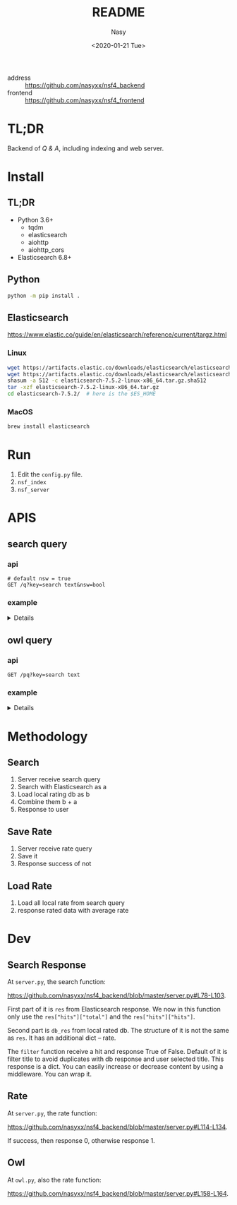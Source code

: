 #+options: ':nil *:t -:t ::t <:t H:3 \n:nil ^:{} arch:headline author:t
#+options: broken-links:mark c:nil creator:nil d:(not "LOGBOOK") date:t e:t
#+options: email:nil f:t inline:t num:nil p:nil pri:nil prop:nil stat:t tags:t
#+options: tasks:t tex:t timestamp:t title:t toc:t todo:t |:t
#+title: README
#+date: <2020-01-21 Tue>
#+author: Nasy
#+email: nasyxx@gmail.com
#+language: en
#+select_tags: export
#+exclude_tags: noexport
#+creator: Emacs 26.3 (Org mode fatal: No names found, cannot describe anything.)


- address :: https://github.com/nasyxx/nsf4_backend
- frontend :: https://github.com/nasyxx/nsf4_frontend

* TL;DR

Backend of /Q & A/, including indexing and web server.

* Install

** TL;DR

- Python 3.6+
    + tqdm
    + elasticsearch
    + aiohttp
    + aiohttp_cors
- Elasticsearch 6.8+

** Python

#+begin_src sh
  python -m pip install .
#+end_src

** Elasticsearch

https://www.elastic.co/guide/en/elasticsearch/reference/current/targz.html

*** Linux

#+begin_src sh
  wget https://artifacts.elastic.co/downloads/elasticsearch/elasticsearch-7.5.2-linux-x86_64.tar.gz
  wget https://artifacts.elastic.co/downloads/elasticsearch/elasticsearch-7.5.2-linux-x86_64.tar.gz.sha512
  shasum -a 512 -c elasticsearch-7.5.2-linux-x86_64.tar.gz.sha512
  tar -xzf elasticsearch-7.5.2-linux-x86_64.tar.gz
  cd elasticsearch-7.5.2/  # here is the $ES_HOME
#+end_src

*** MacOS

#+begin_src sh
  brew install elasticsearch
#+end_src

* Run

1. Edit the ~config.py~ file.
2. =nsf_index=
3. =nsf_server=

* APIS

** search query

*** api

#+begin_src restclient
  # default nsw = true
  GET /q?key=search text&nsw=bool
#+end_src

*** example

#+HTML: <details><summanry>Search query example</summary>

#+begin_src restclient :exports both
  GET http://localhost:8080/q?key=How can financial incentives be developed that bring new partnerships and creative approaches to reduce water quality impacts and improve treatment?&nsw=true
#+end_src

#+RESULTS:
#+BEGIN_SRC js
{
  "total": 352781,
  "results": [
    {
      "_index": "all",
      "_type": "doc",
      "_id": "8UyKK3ABvO_gzP0saIla",
      "_score": 86.24884,
      "_source": {
        "content": "\tHow can financial incentives be developed that bring new partnerships and creative approaches to reduce water quality impacts and improve treatment?",
        "title": "WQIntv10010 Nov 21 2019 Daryl Williams Tulalip Tribes",
        "path": "drive-download-20200127T161340Z-001/Case studies/Phase1_WaterQuality/Task 1 Info Needs Assessment/_Interviewees_temp_private/WQIntv10010 Nov 21 2019 Daryl Williams Tulalip Tribes.docx"
      }
    },
    {
      "_index": "all",
      "_type": "doc",
      "_id": "8EyKK3ABvO_gzP0saIlZ",
      "_score": 37.971733,
      "_source": {
        "content": "Financial incentives, new partnerships",
        "title": "WQIntv10010 Nov 21 2019 Daryl Williams Tulalip Tribes",
        "path": "drive-download-20200127T161340Z-001/Case studies/Phase1_WaterQuality/Task 1 Info Needs Assessment/_Interviewees_temp_private/WQIntv10010 Nov 21 2019 Daryl Williams Tulalip Tribes.docx"
      }
    },
    {
      "_index": "all",
      "_type": "doc",
      "_id": "HFKUK3ABvO_gzP0sMNkn",
      "_score": 25.308544,
      "_source": {
        "content": "Environmental policies have brought dramatic improvements in air and water quality during the past 25 years, but further expansion of command-and-control regulations is likely to have diminishing marginal returns. Corporations are taking new initiatives in managing their environmental impacts in ways that reduce their costs, increase their efficiency, lower their liabilities, and enhance their competitiveness while reducing pollution, conserving resources, and eliminating waste. In the future, significant gains in environmental quality are more likely to come from widespread adoption of pollution prevention practices than from more stringent regulation of end-of-pipe emissions. Bridging the gap between public policy and the trends in private-sector management will require fundamental changes in federal and state governments' approaches to regulation. New policies must use economic incentives to encourage clean manufacturing and the adoption of pollution prevention technologies and forge public-private partnerships for improving environmental quality. © 2000, Sage Publications. All rights reserved.",
        "title": "Corporate Environmental Management and Public Policy: Bridging the Gap",
        "path": "water_quality.csv"
      }
    },
    {
      "_index": "all",
      "_type": "doc",
      "_id": "6VGSK3ABvO_gzP0s1qpU",
      "_score": 25.24734,
      "_source": {
        "content": "New regionalism encompasses a diversity of approaches to address regional planning problems. Within Australia, the Great Barrier Reef Water Quality Protection Plan was developed to enhance water quality within the World Heritage-listed Great Barrier Reef, and the plan gave responsibility to regional, natural resource management bodies to undertake several actions. This paper evaluates these initiatives in the light of the emerging theory of new regionalism and highlights six main lessons: up-scaling of the catchment approach to a reef-wide approach is essential in order to improve water quality, but must be complemented by cross-regional collaboration; new governance and institutional arrangements and strengthened partnerships must be effectively integrated; culture and history are important in determining the most effective management approaches; pilot projects must move to comprehensive and strategic implementation; science is important but needs to incorporate other branches of knowledge; and economic incentives are important in encouraging the implementation of best practices, but delivery needs to be flexible. We conclude that the new regional approach is appropriate for addressing complex, multi-scale problems such as water quality, and has incorporated several key principles of new regionalism, but that the process must move quickly to a higher level of commitment and application. © 2010 The Authors. Journal compilation © 2010 Institute of Australian Geographers.",
        "title": "New regionalism and planning for water quality improvement in the great barrier reef, Australia",
        "path": "water_quality.csv"
      }
    },
    {
      "_index": "all",
      "_type": "doc",
      "_id": "bk6OK3ABvO_gzP0soRTj",
      "_score": 23.366388,
      "_source": {
        "content": "The traditional policy approaches to encourage conservation, including offering monetary incentives and direct regulation, may lead to unintended consequences which may undermine their effectiveness. In this paper we experimentally test the effectiveness of complementing financial nudging/incentives with nudging for empathy. Our framed experiment models a situation in which an upstream farmer influences the water quality downstream by choosing the level of conservation. Financial nudging is represented by a crop insurance subsidy conditional on conservation compliance (consistent with the 2014 Farm Bill policy). Empathy nudging is represented by a downstream water user sending a message to the upstream farmer encouraging the latter to \"walk-in-the-shoes\"/take the perspective of the former. We found that empathy nudging can counteract the elimination of financial incentives. However, it is less effective than financial nudging. Empathy nudging coupled with financial incentives has a synergic effect and conservation increased significantly compared to using one of the nudges alone. Furthermore, the combination of empathy and financial nudging was particularly effective in low (initial) conservation cases. We argue that policy makers and the public should encourage empathy conservation and that the environmental policy narrative should appeal to empathy and call for farmers to \"join the cause\" for conservation and environmental protection. © 2015 Elsevier B.V.",
        "title": "Walk in my shoes: Nudging for empathy conservation",
        "path": "water_quality.csv"
      }
    },
    {
      "_index": "all",
      "_type": "doc",
      "_id": "1FGSK3ABvO_gzP0s1Kgr",
      "_score": 22.682646,
      "_source": {
        "content": "Brad Marchant explains the importance of commitment, a clear marketing strategy, understanding of cultural differences, building networks and leaving a positive legacy in making international ventures and partnerships successful. BioteQ became successful as a Canadian exporter by adopting innovative approaches to new markets that has enabled us to bring our wastewater treatment technology to major mining operations around the world. Company's first foray outside of North America was into China, arguably one of the more challenging markets in the sector. Given the nature of the product and market, our focus has always been on targeting countries that have significant mining activities and, in particular, regions within those countries where there are strong environment regulations governing water quality and use. While the new business development process seems straightforward, there are inevitable challenges to overcome when entering any new international market.",
        "title": "How to build international partnerships in the resource industry",
        "path": "water_quality.csv"
      }
    },
    {
      "_index": "all",
      "_type": "doc",
      "_id": "8UqHK3ABvO_gzP0syVq8",
      "_score": 22.41341,
      "_source": {
        "content": "wide variety of sources, establishing creative partnerships, and ensuring ",
        "title": "Snohomish Basin Salmon Recovery Plan_2005",
        "path": "drive-download-20200127T161340Z-001/Case studies/Phase1_WaterQuality/Literature resources/Riparian Buffer Papers and Summary/KCRiparianBuffersPapers/Snohomish Basin Salmon Recovery Plan_2005.pdf"
      }
    },
    {
      "_index": "all",
      "_type": "doc",
      "_id": "olCRK3ABvO_gzP0sf38I",
      "_score": 22.137339,
      "_source": {
        "content": "US EPA announced a finalised policy on water quality trading for effluent saving. It was asserted that trading could increase the pace and success of cleaning up America's impaired inland waters. Market based approaches created economic incentives for innovation, emerging technology voluntary pollution reductions and greater efficiency in improving the quality of nation's water. It was stated that trading could save the public hundreds of millions of dollars by advancing more effective efficient partnerships to clean up and protect watersheds.",
        "title": "US looks to trading's flexibility for effluent savings",
        "path": "water_quality.csv"
      }
    },
    {
      "_index": "all",
      "_type": "doc",
      "_id": "50-QK3ABvO_gzP0sClqB",
      "_score": 22.101692,
      "_source": {
        "content": "Local governments are increasingly entering into partnerships with the private sector in the \"externalization\" of public service delivery. While the financial and non-financial interests of the partners involved may appear to be in opposition and potentially un-reconcilable, this is not always the case, especially where governance arrangements exist to align and balance the requirements of financial and non-financial performance. Such arrangements are analysed here with reference to Estonia's largest water company with mixed public-private ownership. It has a business-like management that facilitates a combination of good non-financial performance (quality and affordability) and considerable financial performance (profitability). © 2013 Springer Science+Business Media New York.",
        "title": "Governance and Performance of a Mixed Public-Private Enterprise: An Assessment of a Company in the Estonian Water Sector",
        "path": "water_quality.csv"
      }
    },
    {
      "_index": "all",
      "_type": "doc",
      "_id": "7VGSK3ABvO_gzP0sFgVd",
      "_score": 21.821068,
      "_source": {
        "content": "Fresh water is key to sustainable development. World Business Council for Sustainable Development members are addressing fresh water use \"within the corporate fenceline\". However, to address water issues \"outside the corporate fenceline\" will require creative new public-private partnerships. Government's role is to provide sound framework conditions that will encourage businesses to invest time, staff and resources to address vital fresh water issues. Industry is committed to best practice within its internal operations and is ready to enter into partnerships to address broader fresh water issues.",
        "title": "Industry and water security: Overarching conclusions",
        "path": "water_quality.csv"
      }
    },
    {
      "_index": "all",
      "_type": "doc",
      "_id": "8k-QK3ABvO_gzP0skr9k",
      "_score": 21.638826,
      "_source": {
        "content": "Mangos are usually attacked after harvest by several pathogens and several preharvest and postharvest treatments are applied to prolong the postharvest life of the fruit. However the limitations imposed on fungicide use at local and international markets and the demand for alternative postharvest disease management practices has resulted in the search for new approaches for disease control. As a result a new postharvest treatment Hot Water Brushing (HWB) that combines a 15 - 20 s combined hot water spray and fruit brushing was developed by Prusky and co-workers to reduce the incidence of postharvest pathogens and improve mango fruit keeping quality. This technology has enabled to reduce the concentrations of the applied fungicides and the inclusion of new fungicides with reduced toxicity and reduced residues with minimal consumer and environmental risks. However several countries are limiting even further the use of postharvest fungicides. To overcome these limitations new friendly compounds that control fungi infection have been developed. The mode of action of these new compounds is based on the capability to neutralize changes in pH induced by several postharvest pathogens. The new generation of compounds could reduce current fungicide residues and prevent consumer and environmental risks.",
        "title": "New approaches for the control of postharvest diseases of mango fruits",
        "path": "water_quality.csv"
      }
    },
    {
      "_index": "all",
      "_type": "doc",
      "_id": "a0-QK3ABvO_gzP0sTJN0",
      "_score": 21.526436,
      "_source": {
        "content": "Substantial efforts are being made by industry and government in Australia to reduce adverse impacts of pastoral operations on water quality draining to the Great Barrier Reef. A key target is to achieve rapid adoption of better management practices by landholders, but current theoretical frameworks provide limited guidance about priorities for improving adoption. In this study information from direct surveys with landholders in the two largest catchments draining into the Great Barrier Reef has been collected and analysed. Study outcomes have important implications for policy settings, because they confirm that substantial variations in adoption drivers exist across landholders, enterprises and practices. The results confirm that the three broad barriers to adoption of information gaps, financial incentives and risk perceptions are relevant. This implies that different policy mechanisms, including extension and incentive programs, remain important, although financial incentives were only identified as important to meet capital and transformational costs rather than recurrent costs. © 2015 Elsevier Ltd.",
        "title": "Factors affecting adoption of improved management practices in the pastoral industry in Great Barrier Reef catchments",
        "path": "water_quality.csv"
      }
    },
    {
      "_index": "all",
      "_type": "doc",
      "_id": "ElKTK3ABvO_gzP0s0IhC",
      "_score": 21.322996,
      "_source": {
        "content": "New crop production technologies developed in response to growing concern over environmental contamination from agriculture may be neither more profitable nor higher yielding than the systems they replace, but they often reduce environmental contamination or improve soil and water quality. Systems designed with environmental objectives cannot be evaluated fairly just by productivity, which is what often is done in economic studies of alternative systems. We review 58 recent studies comparing alternative crop production systems to identify the key criteria for system comparisons, the system characteristics important in designing the analysis, and the methods most suited for comparing alternative systems. The four key criteria we looked for in system comparisons are expected profit, stability of profits, expected environmental impacts, and stability of environmental impacts. Most economic studies of crop production focus exclusively on profitability., and incorporate neither environmental criteria nor the dynamic characteristics inherent in alternative systems. We identify promising new approaches that take account of specific environmental characteristics and attempt to balance the objectives of profitability and environmental risk management. Balanced environmental-economic analysis is most likely to be achieved by integrating biophysical simulation models with economic optimization methods to model the trade-offs among profitability, environmental impact, and system stability (both financial and environmental).",
        "title": "Economie methods for comparing alternative crop production systems: A review of the literature",
        "path": "water_quality.csv"
      }
    },
    {
      "_index": "all",
      "_type": "doc",
      "_id": "u0yKK3ABvO_gzP0scpI3",
      "_score": 21.222233,
      "_source": {
        "content": "\tExpand and revise legislative, legal, policy/ programs, and financial incentives that limit effective, equitable, and economical long term strategies and solutions to water quality.",
        "title": "WQintv000002  Oct 9 2019 Joan Lee KC SHARE",
        "path": "drive-download-20200127T161340Z-001/Case studies/Phase1_WaterQuality/Task 1 Info Needs Assessment/WQ Interviewee Folders/WQintv000002  Oct 9 2019 Joan Lee KC SHARE.docx"
      }
    },
    {
      "_index": "all",
      "_type": "doc",
      "_id": "dE-PK3ABvO_gzP0s80Vf",
      "_score": 21.149582,
      "_source": {
        "content": "A variety of pressures are driving operators to develop and apply new technologies to achieve compliance through the source reduction or minimization efforts. These drivers include increased concern over air and water quality, government mandates regulating emissions, escalating treatment costs, and increased risk of liability. Since waste formation is often associated with process efficiency, most steps taken to reduce waste improve plant economics by improving process efficiency. And, time and effort devoted to pollution prevention has a positive financial impact on environmental process and business objectives.",
        "title": "Minimize process waste during plant design",
        "path": "water_quality.csv"
      }
    },
    {
      "_index": "all",
      "_type": "doc",
      "_id": "SUiFK3ABvO_gzP0st48o",
      "_score": 21.12881,
      "_source": {
        "content": "\t4.3.1 Financial Incentives",
        "title": "Quinn 2018 Riparian Ecosystems, Volume 2",
        "path": "drive-download-20200127T161340Z-001/Case studies/Phase1_WaterQuality/Literature resources/Riparian Buffer Papers and Summary/KCRiparianBuffersPapers/Quinn 2018 Riparian Ecosystems, Volume 2.pdf"
      }
    },
    {
      "_index": "all",
      "_type": "doc",
      "_id": "IVGSK3ABvO_gzP0sDwA9",
      "_score": 21.085875,
      "_source": {
        "content": "This paper examines the impact of financial development on environmental degradation in China using the city level data over the period 2007–2014. To achieve this task, the Seemingly Unrelated Regression (SUR) model is used. The empirical results show that financial development is helpful to improve the water quality but leads to more SO2 emissions in China. In particular, the financial development of China's big cities increases the burden on both air and water quality. Compared with other regions, financial development is influential in improving the environment in developed regions, namely the eastern coast of China. Together with financial development, the impacts of regulations such as “Beijing Olympic Air Control” and “Green Credit Guidelines” have significantly improved the quality of the environment. Moreover, the findings reveal that cities with higher provincial financial sector output have lower SO2 emissions and waste water discharge. © 2018 Elsevier Ltd",
        "title": "Is financial development in China green? Evidence from city level data",
        "path": "water_quality.csv"
      }
    },
    {
      "_index": "all",
      "_type": "doc",
      "_id": "0kyJK3ABvO_gzP0s6EX8",
      "_score": 21.055393,
      "_source": {
        "content": " Financial Incentives 1940 ",
        "title": "WDFW Vol 2 (2018)",
        "path": "drive-download-20200127T161340Z-001/Case studies/Phase1_WaterQuality/Literature resources/Riparian Buffer Papers and Summary/KCRiparianBuffersPapers/WDFW Vol 2 (2018).pdf"
      }
    },
    {
      "_index": "all",
      "_type": "doc",
      "_id": "F0iFK3ABvO_gzP0srYYq",
      "_score": 21.003849,
      "_source": {
        "content": " Financial Incentives 1940 ",
        "title": "Quinn 2018 Riparian Ecosystems, Volume 2",
        "path": "drive-download-20200127T161340Z-001/Case studies/Phase1_WaterQuality/Literature resources/Riparian Buffer Papers and Summary/KCRiparianBuffersPapers/Quinn 2018 Riparian Ecosystems, Volume 2.pdf"
      }
    },
    {
      "_index": "all",
      "_type": "doc",
      "_id": "D0yJK3ABvO_gzP0s8k9B",
      "_score": 21.003849,
      "_source": {
        "content": "\t4.3.1 Financial Incentives",
        "title": "WDFW Vol 2 (2018)",
        "path": "drive-download-20200127T161340Z-001/Case studies/Phase1_WaterQuality/Literature resources/Riparian Buffer Papers and Summary/KCRiparianBuffersPapers/WDFW Vol 2 (2018).pdf"
      }
    },
    {
      "_index": "all",
      "_type": "doc",
      "_id": "RE-QK3ABvO_gzP0sCFnC",
      "_score": 20.9341,
      "_source": {
        "content": "The concerns on increasing awareness for systems development to improve water quality of effluents from wastewater treatment and industrial facilities have provided incentives to develop new technologies and improve performance of current technologies. In this paper, the patents on achievements of industrial wastewater treatment by wet oxidation (WO) and catalytic wet oxidation (CWO) processes during the period from 1993 to 2012 were reviewed. An assessment of the current and future outlook for development of CWO process, catalyst that can be used for wastewater treatment applications is presented. © 2013 Bentham Science Publishers.",
        "title": "A review: Wet oxidation and catalytic wet oxidation of industrial wastewater",
        "path": "water_quality.csv"
      }
    },
    {
      "_index": "all",
      "_type": "doc",
      "_id": "ZkyKK3ABvO_gzP0sDWgL",
      "_score": 20.833958,
      "_source": {
        "content": "are offered financial incentives.",
        "title": "Wenger and Fowler 2000 Protecting stream and river cooridors",
        "path": "drive-download-20200127T161340Z-001/Case studies/Phase1_WaterQuality/Literature resources/Riparian Buffer Papers and Summary/KCRiparianBuffersPapers/Wenger and Fowler 2000 Protecting stream and river cooridors.pdf"
      }
    },
    {
      "_index": "all",
      "_type": "doc",
      "_id": "SlCRK3ABvO_gzP0sEB9c",
      "_score": 20.829464,
      "_source": {
        "content": "Voluntary approaches have traditionally been used to address environmental externalities emanating from agricultural production in the United States. However, voluntary approaches have largely failed to improve water quality in impaired waters. This paper assesses how to increase the efficiency of voluntary conservation in the context of the Chesapeake Bay. Field-level data representative of cropland in the bay watershed are analyzed using a programming model to quantify the gains of targeting technology- based incentives and of performance-based incentives. Performance-based approaches were the most efficient. The efficiency of technology-based approaches was improved by targeting cropland with features indicative of low marginal abatement costs. © 2016 by the Board of Regents of the University of Wisconsin System.",
        "title": "Improving the efficiency of voluntary water quality conservation programs",
        "path": "water_quality.csv"
      }
    },
    {
      "_index": "all",
      "_type": "doc",
      "_id": "6EyKK3ABvO_gzP0saIlT",
      "_score": 20.772104,
      "_source": {
        "content": "\tWhat treatment methods and management practices, new approaches and technologies reduce contaminant loads in rivers and wastewater?",
        "title": "WQIntv10010 Nov 21 2019 Daryl Williams Tulalip Tribes",
        "path": "drive-download-20200127T161340Z-001/Case studies/Phase1_WaterQuality/Task 1 Info Needs Assessment/_Interviewees_temp_private/WQIntv10010 Nov 21 2019 Daryl Williams Tulalip Tribes.docx"
      }
    },
    {
      "_index": "all",
      "_type": "doc",
      "_id": "5VKTK3ABvO_gzP0sYCJE",
      "_score": 20.761478,
      "_source": {
        "content": "This paper shows how combining phosphate and chelant treatment for zeolite-softened boiler water will reduce sludge and minimize corrosion. The discussion covers the following topics: feedwater quality; traditional approaches; a new approach (using both chelants and phosphates); and an example.",
        "title": "CHELANT/PHOSPHATE TREATMENT FOR BOILER WATER.",
        "path": "water_quality.csv"
      }
    },
    {
      "_index": "all",
      "_type": "doc",
      "_id": "XlCRK3ABvO_gzP0sn51i",
      "_score": 20.554407,
      "_source": {
        "content": "The article summarises the main points of the latest legislation governing the treatment and disposal of waste water (Legislative decree 152/99, integrated with 258/2000 and published in a supplement to the Gazzetta Ufficiale no. 246 of 20/10/2000). The main objectives of the laws are to reduce pollution and promote the reclamation of polluted bodies of water, improve and protect the state of water. The article discusses the ways in which these objectives can be achieved, new approaches to the problem of protecting water quality and the regulations governing the treatment and disposal of waste water.",
        "title": "What to do about waste water? [Acque reflue, costa fare?]",
        "path": "water_quality.csv"
      }
    },
    {
      "_index": "all",
      "_type": "doc",
      "_id": "QU6OK3ABvO_gzP0szz0k",
      "_score": 20.42205,
      "_source": {
        "content": "Nutrient surpluses, inefficiencies in nutrient use, and inevitable leakage of nutrients from grazed animal production systems are putting growing pressure on Australian inland and coastal water resources. While there are some examples of regulatory policy approaches in Australia which aim to reduce nutrient emissions and improve water quality around important and impaired coastal and inland waters, most policy options involve voluntary schemes, often including financial incentives to both industry organisations and farmers to offset the costs of implementing improved management practices. In contrast, much stronger land management regulations have been implemented in the European Union, USA, and to a lesser extent New Zealand. In the near future, greater societal expectations for water quality, stricter standards from international markets, and increasing costs for purchased nutrients will mean that improving nutrient-use efficiency and reducing nutrient losses will be a necessary part of Australia livestock production systems. This is likely to require somewhat varied and difficult choices to better balance production and environmental goals. Policy responses may include voluntary adoption of appropriate nutrient management practices, caps on nutrient inputs, mandatory nutrient surplus targets, limits to stock numbers per hectare, and re-positioning of higher input farms to more resilient parts of the national landscape. Alternatively, society may have to accept that there are unavoidable trade-offs between water quality standards and livestock productivity, with increasing treatment of polluted water at the community's expense. Journal compilation © CSIRO 2012.",
        "title": "Nutrient surpluses in Australian grazing systems: Management practices, policy approaches, and difficult choices to improve water quality",
        "path": "water_quality.csv"
      }
    },
    {
      "_index": "all",
      "_type": "doc",
      "_id": "K0qHK3ABvO_gzP0ssEGt",
      "_score": 20.355047,
      "_source": {
        "content": "4. Advertise financial resources, incentives, and grant opportunities ",
        "title": "Snohomish Basin Salmon Recovery Plan_2005",
        "path": "drive-download-20200127T161340Z-001/Case studies/Phase1_WaterQuality/Literature resources/Riparian Buffer Papers and Summary/KCRiparianBuffersPapers/Snohomish Basin Salmon Recovery Plan_2005.pdf"
      }
    },
    {
      "_index": "all",
      "_type": "doc",
      "_id": "8U-PK3ABvO_gzP0sziKa",
      "_score": 20.25697,
      "_source": {
        "content": "Challenge: Government and private-sector interests continue to seek new, more sustainable and cost-efficient solutions to water quality and water management. Solution: Communities everywhere are looking to sustainable engineering innovations-such as using natural systems, biofilm strips and other creative \"landscape-as-infrastructure\" approaches. Conclusion: Use of these approaches preserves natural habitats, saves money, reduces infrastructure maintenance needs, and ultimately creates long-term sustainability for our water systems.",
        "title": "Integrated land planning: A welcome alternative",
        "path": "water_quality.csv"
      }
    },
    {
      "_index": "all",
      "_type": "doc",
      "_id": "qkqHK3ABvO_gzP0ssUEh",
      "_score": 20.232552,
      "_source": {
        "content": "6.  Provide financial incentives and technical assistance for ecologically ",
        "title": "Snohomish Basin Salmon Recovery Plan_2005",
        "path": "drive-download-20200127T161340Z-001/Case studies/Phase1_WaterQuality/Literature resources/Riparian Buffer Papers and Summary/KCRiparianBuffersPapers/Snohomish Basin Salmon Recovery Plan_2005.pdf"
      }
    },
    {
      "_index": "all",
      "_type": "doc",
      "_id": "KlGSK3ABvO_gzP0s3rEA",
      "_score": 20.22495,
      "_source": {
        "content": "In a time when clean water and healthy soil is as important as ever, conservation buffer technologies represent new approaches that deserve wider application. Conservation buffers are living filters, credited with increasing the effectiveness and lowering the cost of programs to protect soil and water quality. Although still under used by landowners, conservation buffers are important components of U.S. Department of Agriculture (USDA) conservation assistance programs that offer landowners attractive financial incentives to adopt the practices. To promote the merits of buffers and enhance their adoption, maybe it's time we looked at what we know about buffers; discuss where more research is needed; and translate how buffer research can be more effective in establishing agricultural policies and conservation plans.",
        "title": "Improving water and soil quality with conservation buffers",
        "path": "water_quality.csv"
      }
    },
    {
      "_index": "all",
      "_type": "doc",
      "_id": "PFCRK3ABvO_gzP0sQ0mk",
      "_score": 20.22295,
      "_source": {
        "content": "Despite being a humid water-rich State, North Carolina does have water use problems and conservation steps are being taken. Conservation measures can: 1) reduce treatment and construction costs; 2) reduce energy costs; 3) extend the use of high quality water sources; 4) extend the life of existing facilities; 5) reduce environmental impacts; and 6) improve on-site facility performance with decreased flows. -from Selected Water Resources Abstracts",
        "title": "Water conservation needs and approaches in humid areas ( North Carolina).",
        "path": "water_quality.csv"
      }
    },
    {
      "_index": "all",
      "_type": "doc",
      "_id": "_VGSK3ABvO_gzP0sQyu4",
      "_score": 20.172396,
      "_source": {
        "content": "Farmers are getting financial rewards for implementing conservation measures on their farms. Industrial wastewater treatment plants are buying credits generated from these measures to meet their NPDES permit regulatory requirements. This is referred to as water quality trading. The treatment plants find it less expensive to pay agricultural producers to implement conservation practices than to upgrade or install new technologies at their plants, the producers get rewarded for their efforts, and the environment benefits in multiple ways including water quality, wildlife habitat, and carbon sequestration. This paper reviews the approaches to water quality trading, its current status of implementation around the nation, and different tools, including the Nitrogen Trading Tool (NTT) being developed by the USDA/NRCS in cooperation with USDA-ARS Soil Plant Nutrient Research Unit to facilitate this process.",
        "title": "Nutrient credit trading--a market-based approach for improving water quality",
        "path": "water_quality.csv"
      }
    },
    {
      "_index": "all",
      "_type": "doc",
      "_id": "7lCRK3ABvO_gzP0sbm_c",
      "_score": 20.046337,
      "_source": {
        "content": "Current Canadian policy approaches to agricultural water quality encourage the adoption of best management practices through voluntary, incentive-based measures. Despite these measures, concerns about agricultural impacts on water quality persist. Performance-based policy approaches with incentives that are tied to defined outcomes, and not to particular practices, may have an important role in managing water quality. Five performance-based approaches to address water quality in agricultural landscapes were identified: water quality trading/permitting, differentiated payments for ecosystem services, reverse auctions; emissions charges, and cross-compliance (a hybrid measure). The purpose of this paper is to critically assess the institutional and socio-cultural context that facilitated existing performance-based policy instrument adoption. Through this analysis, three key contextual factors were identified as enablers of performance based approaches: (1) social context, (2) institutional capacity and (3) standardized, consistent and robust estimation methodologies. A framework was developed to classify performance based programs and approaches. The application of the findings from this research and the classification framework provide an organized approach to assess the feasibility of implementing performance-based approaches for agri-environmental water quality policy. © 2014 Canadian Water Resources Association.",
        "title": "Context and capacity: The potential for performance-based agricultural water quality policy",
        "path": "water_quality.csv"
      }
    },
    {
      "_index": "all",
      "_type": "doc",
      "_id": "IUaDK3ABvO_gzP0sZHmo",
      "_score": 20.024124,
      "_source": {
        "content": "adjacent to agricultural fields since 1987, and financial incentives",
        "title": "Bourgeois et al (2016)",
        "path": "drive-download-20200127T161340Z-001/Case studies/Phase1_WaterQuality/Literature resources/Riparian Buffer Papers and Summary/KCRiparianBuffersPapers/Bourgeois et al (2016).pdf"
      }
    },
    {
      "_index": "all",
      "_type": "doc",
      "_id": "K0-QK3ABvO_gzP0sjLtP",
      "_score": 19.987808,
      "_source": {
        "content": "This is a review of Great Lakes coastal wetland protection measures for both the United States and Canada, including regulatory mechanisms, tax incentives, securement stewardship initiatives and special programs/ partnerships. International, federal, provincial, state, and local government and nongovernment programs are reviewed with commentary on effectiveness of such programs. Programs vary in scope and comprehensiveness at all levels. Major recent initiatives focus on water quality improvement from federal/state government and waterfowl habitat restoration from government/nongovernment partnerships.",
        "title": "Strategies for the stewardship and conservation of Great Lakes coastal wetlands",
        "path": "water_quality.csv"
      }
    },
    {
      "_index": "all",
      "_type": "doc",
      "_id": "KU2NK3ABvO_gzP0smbls",
      "_score": 19.942854,
      "_source": {
        "content": "The NSF C-Accel Pilot intends to support fundamental research while encouraging rapid advances through partnerships that include, or will include, multiple stakeholders (e.g., industry, academic, not-for-profits, government entities, and others). The NSF C-Accel Pilot will bring teams together in a cohort that are all focused on a common research goal of national importance but which may be pursuing many different approaches. ",
        "title": "NSF Convergence Accelerator letter 2019-03-15(1)",
        "path": "drive-download-20200127T161340Z-001/Nsf/Nsf Guidance/NSF Convergence Accelerator letter 2019-03-15(1).docx"
      }
    },
    {
      "_index": "all",
      "_type": "doc",
      "_id": "bE2NK3ABvO_gzP0sm7oG",
      "_score": 19.893808,
      "_source": {
        "content": "The NSF C-Accel Pilot intends to support fundamental research while encouraging rapid advances through partnerships that include, or will include, multiple stakeholders (e.g., industry, academic, not-for-profits, government entities, and others). The NSF C-Accel Pilot will bring teams together in a cohort that are all focused on a common research goal of national importance but which may be pursuing many different approaches. ",
        "title": "NSF Convergence Accelerator letter 2019-03-15",
        "path": "drive-download-20200127T161340Z-001/Nsf/Nsf Guidance/NSF Convergence Accelerator letter 2019-03-15.docx"
      }
    },
    {
      "_index": "all",
      "_type": "doc",
      "_id": "KU-QK3ABvO_gzP0saJ_R",
      "_score": 19.807312,
      "_source": {
        "content": "Water catchment areas have been corrupted by pollutants from agriculture such as nitrates or pesticides. In order to improve water catchments quality, it is necessary to work up on the scale of the whole water catchment area. In order to reduce or eliminate these substances discharges in ground water, agricultural practices have to be modifed. The French Rural Development Programme (FRDP) set up quite complete series of measures intended for rural development actors. For example, financiai support can be assigned to farmers who are interested in changing their professional practices by taking into account water catchment quality. These financial supports can take two forms: - financial assistance to introduce new agricultural practices based on Local Agri-Environment Measures (LAEM); - payments to buy new equipments within the framework of the Vegetation Plan for Environment (VPE).",
        "title": "Direct financial support to farmers in order to restore water quality [Des aides directes aux agriculteurs pour restaurer la qualité de l'eau]",
        "path": "water_quality.csv"
      }
    },
    {
      "_index": "all",
      "_type": "doc",
      "_id": "K0yKK3ABvO_gzP0sAF2s",
      "_score": 19.769777,
      "_source": {
        "content": "buffers are desirable including financial incentives to plant in conservation, aesthetics, or ",
        "title": "Maria-2013_Masters_agBufferWidths_beneficialINSECTSs",
        "path": "drive-download-20200127T161340Z-001/Case studies/Phase1_WaterQuality/Literature resources/Riparian Buffer Papers and Summary/KCRiparianBuffersPapers/Maria-2013_Masters_agBufferWidths_beneficialINSECTSs.pdf"
      }
    },
    {
      "_index": "all",
      "_type": "doc",
      "_id": "i1CRK3ABvO_gzP0sT1Mb",
      "_score": 19.762173,
      "_source": {
        "content": "Waternet (formerly Amsterdam Water Supply) has been seeking a sustainable scenario for producing drinking water and offering services that fulfill the requirements of clients and regulations, and, at the same time, maintains a sound environmental performance while keeping costs as low as possible. Presently, the company is in the process of evaluating alternatives for the treatment of water that cause the least financial and environmental impacts. The quantification of these impacts, for the current conditions, was carried out in earlier investigations. However, until now, the water quality aspect was not yet considered. In order to include this water quality aspect into the financial and environmental assessment, a quality function was constructed created by comparing water quality parameter values for a current and an alternative treatment process. Four qualifications were assigned to the sum of these scores: \"Worse\", \"Same\", \"Better\" and \"Much better\". The qualifications allowed the comparison of the water quality and the financial and environmental impacts of the selected alternatives using a graphical representation of them. The method was applied focusing on the environmental and financial assessment of six alternative processes for the Loenderveen-Weesperkarspel treatment line, and including the quality aspect, as a third parameter for comparison. © 2006 Elsevier Ltd. All rights reserved.",
        "title": "Environmental, financial and quality assessment of drinking water processes at Waternet",
        "path": "water_quality.csv"
      }
    },
    {
      "_index": "all",
      "_type": "doc",
      "_id": "nFCRK3ABvO_gzP0sq6g7",
      "_score": 19.687756,
      "_source": {
        "content": "The technical trends and challenges faced by the water and wastewater treatment and distribution sector in Czech Republic and the role of Public Private Partnerships (PPP) to help the country comply with EU directives are discussed. More than 90% of the Czech population is connected to the public drinking water network, from which the quality of drinking water is controlled and monitored daily by water distribution companies. The strategy of Czech water distribution companies is the protection of natural water resources to preserve high water quality for future generations. The application of new EU regulations, requiring new quality parameters to be monitored and limited, affect the drinking water quality. Several drinking water plants have been upgraded with new, conventional technologies and operational approaches to cope with these new regulations. PPC in Central Europe presents numerous advantages to municipalities, customers and employees, and can benefit all stakeholders.",
        "title": "PPPs help Czech Republic comply with EU directives",
        "path": "water_quality.csv"
      }
    },
    {
      "_index": "all",
      "_type": "doc",
      "_id": "D0yKK3ABvO_gzP0sDGgC",
      "_score": 19.567753,
      "_source": {
        "content": "tional information on BMPs and financial incentives for their use is avail-",
        "title": "Wenger and Fowler 2000 Protecting stream and river cooridors",
        "path": "drive-download-20200127T161340Z-001/Case studies/Phase1_WaterQuality/Literature resources/Riparian Buffer Papers and Summary/KCRiparianBuffersPapers/Wenger and Fowler 2000 Protecting stream and river cooridors.pdf"
      }
    },
    {
      "_index": "all",
      "_type": "doc",
      "_id": "olGSK3ABvO_gzP0sEQFQ",
      "_score": 19.50995,
      "_source": {
        "content": "Water footprints have been proposed as being suitable indicators for quantifying the impacts of goods and services on freshwater scarcity and quality. We have assessed two different approaches to determine the water footprint of apples. These approaches are the consumptive approach of the Water Footprint Network (WFN), and the hydrological approach that has recently been published for kiwifruit from New Zealand. Using the hydrological approach, which we consider rational, we find that the water footprint of export apple production from the orchard phase in New Zealand is slightly negative, at-3.3 L/kg, although it can be considered essentially zero. That is, as much water is returned to the blue water resource (B) under the orchards by winter rains, as is withdrawn for irrigation in summer. We conclude therefore that export apple production in New Zealand is sustainable in terms of water quantity. Nonetheless, there is burgeoning pressure on our water resources, and apple growers, along with all others, must be encouraged to reduce further their usage of, and impacts on our water resources. To assist apple growers, we have developed a water-footprint decision support tool to enable eco-verification of apple production and measures of continuous improvement.",
        "title": "Minimising the water footprint of fruit for multiple benefits",
        "path": "water_quality.csv"
      }
    },
    {
      "_index": "all",
      "_type": "doc",
      "_id": "j0aDK3ABvO_gzP0sF0IO",
      "_score": 19.472847,
      "_source": {
        "content": "(WHIP) is a United States Department of Agriculture program that provides financial incentives to",
        "title": "Polyakov_et_al_2005",
        "path": "drive-download-20200127T161340Z-001/Case studies/Phase1_WaterQuality/Literature resources/Riparian Buffer Papers and Summary/KCRiparianBuffersPapers/Polyakov_et_al_2005.pdf"
      }
    },
    {
      "_index": "all",
      "_type": "doc",
      "_id": "S0-QK3ABvO_gzP0sIG0V",
      "_score": 19.423344,
      "_source": {
        "content": "In 2010, a Total Maximum Daily Load (TMDL) was established for the Chesapeake Bay, defining the limits on emissions of nitrogen, phosphorus, and sediment necessary to reverse declines in the Bay’s quality and associated biological resources. Agriculture is the largest single source of nutrients and sediment in the watershed. We use data on crop and animal agriculture in the watershed to assess the relative effectiveness of alternative policy approaches for achieving the nutrient and sediment reduction goals of the TMDL, ranging from voluntary financial incentives to regulations. The cost of achieving water quality goals depends heavily on which policy choices are selected and how they are implemented. We found that policies that provide incentives for water quality improvements are the most efficient, assuming necessary information on pollutant delivery is available for each field. Policies that directly encourage adoption of management systems that protect water quality (referred to as design-based) are the most practical, given the limited information that is generally available to farmers and resource agencies. Information on field characteristics can be used to target design-based policies to improve efficiency. © 2016 by Nova Science Publishers, Inc.",
        "title": "An economic assessment of policy options to reduce agricultural pollutants in the chesapeake bay",
        "path": "water_quality.csv"
      }
    },
    {
      "_index": "all",
      "_type": "doc",
      "_id": "zkV_K3ABvO_gzP0sEB4E",
      "_score": 19.364994,
      "_source": {
        "content": "• Create incentives for people to live in urban areas (e.g., creative developments, clustered subdivisions, high-density developments) to conserve lands as populations grow. ",
        "title": "WORKING LANDS AND CONSERVATION COMMUNITY MEETING_Chehalis_2Nov2018",
        "path": "docs/WORKING LANDS AND CONSERVATION COMMUNITY MEETING_Chehalis_2Nov2018.txt"
      }
    },
    {
      "_index": "all",
      "_type": "doc",
      "_id": "yFGSK3ABvO_gzP0sn3oc",
      "_score": 19.362587,
      "_source": {
        "content": "While the utilities in the Dallas-Fort Worth area are proud of improvements they have helped bring about in the environment, there is work still ahead to meet the unique challenges they face. New water quality standards are changing the way wastewater treatment is done, and the economic cost has been high. New requirements, such as nitrification and detailed monitoring at the discharge point, will improve water quality, but whether or not these benefits are proportionate to the cost should be evaluated. In the days ahead, utilities must rise to the challenge of solving nonpoint pollution problems and other concerns associated with growth and urbinization of the area to maintain and improve water quality.",
        "title": "Water pollution control in Dallas-Fort Worth",
        "path": "water_quality.csv"
      }
    },
    {
      "_index": "all",
      "_type": "doc",
      "_id": "31GTK3ABvO_gzP0sPP8C",
      "_score": 19.335835,
      "_source": {
        "content": "Concern for a healthy drinking water derived from the basic human needs , because it is required under the international convention to ensure clean safe water for all at all levels. Therefore, municipalities and local communities are already submitting their proposals for decades to obtain financial resources for co-financing wastewater treatment plants. Since this kind of tenders are no longer available, and the majority of rural areas (in Slovenia 60%) still does not have regulated sewerage, other approaches, that allow reducing the concentrations of pollutants in the water, which are harmful for our health, are becoming more and more important. In this paper we presented the possibility of using natural wastewater treatment systems, which in the comparative method pilot test work reliably and are ready to be quickly, without major investment used in practice. We analyzed Gajevsko Lake as an example of highly contaminated water accumulation. In a cross-border project Slovenia-Croatia we developed approaches to reduce pollutants in water and this has an important influence on the quality of the soil and human health.",
        "title": "Natural cleaning systems as inovation approaches for clean water (in the case of cross-border region between mura and drava-gajsevsko lake) [Naravni Ôistilni Sistemi Kot Inovavitni Pristopi Za Ôiôenje Vode Na Primeru Ôezmejnega Obmocja Med Muro In Dravo-Gajsevsko Jezero]",
        "path": "water_quality.csv"
      }
    },
    {
      "_index": "all",
      "_type": "doc",
      "_id": "fFGSK3ABvO_gzP0sHQxv",
      "_score": 19.320639,
      "_source": {
        "content": "One of the major issues in Kuantan, Pahang, Malaysia is the water quality of Galing River which is flowing through the area. Currently, overall water quality of the river is very poor, i.e., Class IV (based on the Malaysian water quality standards), mainly due to wastewater discharged from residential area and industries without being properly treated. Due to severe pollution, aquatic ecosystem has not been properly developed. Thus, it is being considered to construct a new wastewater treatment plant (WWTP) to prevent discharge of pollutants and to improve the river water quality. Therefore, this study was conducted to identify the pollution sources along the river and assess their impacts on the water quality. In addition, a numerical model was formulated with the Environmental Fluid Dynamic Code (EFDC) to find a best plan to improve the water quality. Through the model simulation, it was found that wastewater from all the U-drains and culverts along the river should be collected by sewer, transported to a WWTP for treatment, and then pumped to the upstream of the river for discharge. It was also found that if the WWTP would reduce pollution load by 80%, the current water quality of the river would improve by 80% to achieve Class II. © 2017 Elsevier B.V.",
        "title": "Modeling approach to evaluation of environmental impacts on river water quality: A case study with Galing River, Kuantan, Pahang, Malaysia",
        "path": "water_quality.csv"
      }
    },
    {
      "_index": "all",
      "_type": "doc",
      "_id": "8UyJK3ABvO_gzP0s6UUW",
      "_score": 19.298855,
      "_source": {
        "content": "Agricultural property owners can take advantage of a host of financial incentives described below 1963 ",
        "title": "WDFW Vol 2 (2018)",
        "path": "drive-download-20200127T161340Z-001/Case studies/Phase1_WaterQuality/Literature resources/Riparian Buffer Papers and Summary/KCRiparianBuffersPapers/WDFW Vol 2 (2018).pdf"
      }
    },
    {
      "_index": "all",
      "_type": "doc",
      "_id": "2FGSK3ABvO_gzP0s-cbg",
      "_score": 19.232843,
      "_source": {
        "content": "In this article, the author talk about the impacts of the Agricultural non-point pollution on water quality and health, and outline the economic characteristics of Ave instruments that can be used to reduce agricultural nonpoint source pollution (economic incentives, standards, education, liability, and research) and discusses empirical research related to the use of these instruments. © 2010 IEEE.",
        "title": "Agri-environmetal instruments for nonpoint pollution: Theory and practice",
        "path": "water_quality.csv"
      }
    },
    {
      "_index": "all",
      "_type": "doc",
      "_id": "LVOUK3ABvO_gzP0sjC_b",
      "_score": 19.143713,
      "_source": {
        "content": "Nutrients are fast becoming an issue of major importance to the pulp and paper industry. Many waters of the US have been placed on state 303(d) lists of impaired waters for impacts related to eutrophication and for violation of narrative criteria. The upcoming adoption of numerical nutrient criteria will lead to additional listings of nutrient-impaired waters. These 303(d) listed waters will in turn require TMDLs that will stipulate load reductions to bring waters into compliance with the new criteria and allocate nutrient loads between point and nonpoint sources. This workshop will consist of the following sessions: Regulatory Assessment and Update Criteria - EPA recommendations and state efforts TMDLs - New rules and implications Nutrient Cycling Basics Nitrogen & Phosphorus - algal uptake/recycling, sources, sediment regeneration Receiving Water Quality Modeling Fundamentals - What are they, how developed/applied and why use them? TMDL Modeling Approaches - tools, case examples (rivers and estuaries) What Industry Environmental Managers Need to Know Nutrients in Pulp Mills Sources Controls Treatment Options This workshop is designed for industry environmental managers. It will provide a technical overview of regulatory issues related to nutrients, water quality assessment and analysis (including nutrient modeling) in receiving waters that form the basis of 303(d) listing and TMDLs, and control and treatment options available at the mill level.",
        "title": "Nutrients and the pulp and paper industry: Issues, analysis, treatment (sponsored by the water quality committee of the environmental division)",
        "path": "water_quality.csv"
      }
    },
    {
      "_index": "all",
      "_type": "doc",
      "_id": "NkiFK3ABvO_gzP0srYZH",
      "_score": 19.131721,
      "_source": {
        "content": "Agricultural property owners can take advantage of a host of financial incentives described below 1963 ",
        "title": "Quinn 2018 Riparian Ecosystems, Volume 2",
        "path": "drive-download-20200127T161340Z-001/Case studies/Phase1_WaterQuality/Literature resources/Riparian Buffer Papers and Summary/KCRiparianBuffersPapers/Quinn 2018 Riparian Ecosystems, Volume 2.pdf"
      }
    },
    {
      "_index": "all",
      "_type": "doc",
      "_id": "Dk6PK3ABvO_gzP0sDXLm",
      "_score": 19.013298,
      "_source": {
        "content": "This article uses the Central Coast region of California as a case study to examine the challenges of protecting coastal ecosystems near areas of intensive agricultural production. Coastal water quality and biodiversity are greatly impacted by regional land use. Agricultural land use can have significant impacts on water quality through erosion and the runoff of agricultural chemicals. While the Central Coast region of California is a center for intensive agricultural production, it is also home to the largest marine sanctuary in the United States. This combination has resulted in intensive efforts from government agencies and conservation organizations to reduce pollution associated with agriculture. Efforts have focused on education and incentives, but are recently facing increasing challenges stemming from new standards created by the produce industry in response to food safety concerns. Personal interviews with crop growers were used to explore these challenges and to better understand the range of possible environmental impacts resulting from new food safety standards. Results indicate that substantial management changes are taking place that are likely to impact regional water quality and wildlife. This case study also explores the role of policy networks in shaping management decisions and illustrates how certain approaches to addressing agricultural pollution may be vulnerable to external policy changes. © Taylor & Francis Group, LLC.",
        "title": "Coastal ecosystems and agricultural land use: New challenges on California's central coast",
        "path": "water_quality.csv"
      }
    },
    {
      "_index": "all",
      "_type": "doc",
      "_id": "REeEK3ABvO_gzP0sCR4M",
      "_score": 18.990664,
      "_source": {
        "content": "financial incentives provided by CREP, in Washington State, only 8% of the CREP eligible streamside is ",
        "title": "KCD_Awole et al 2018_KCD Discovery Farms white paper",
        "path": "drive-download-20200127T161340Z-001/Case studies/Phase1_WaterQuality/Literature resources/Riparian Buffer Papers and Summary/KCRiparianBuffersPapers/KCD_Awole et al 2018_KCD Discovery Farms white paper.pdf"
      }
    },
    {
      "_index": "all",
      "_type": "doc",
      "_id": "2lCRK3ABvO_gzP0sJjFP",
      "_score": 18.981178,
      "_source": {
        "content": "Partly in response to the UK flooding events of 2007, a number of reports have recently been produced addressing the legislative, administrative, institutional and structural practices that are required to improve urban surface water management and hence reduce future flooding incidents and associated pollution impacts. This paper addresses the principal barriers to progress that have been identified and how these are likely to be overcome. Improved and integrated organisational structures, process and procedures are required and relationships between flood risk management and water quality need to be addressed at regional, area and local levels as well as legislative clarification on surface water discharges. Nontechnical aspects will need to be supported by new modelling approaches for flood risk prediction at both local and catchment scale with effective communication systems and tools being developed and implemented for full and effective stakeholder participation. © 2009 The Authors. Journal compilation © 2009 CIWEM.",
        "title": "The management of urban surface water drainage in England and Wales",
        "path": "water_quality.csv"
      }
    },
    {
      "_index": "all",
      "_type": "doc",
      "_id": "j1KUK3ABvO_gzP0sU_gs",
      "_score": 18.874859,
      "_source": {
        "content": "To improve surface water quality in developing countries new approaches to design wastewater treatment schemes have been developed. We identify a compliance problem in these schemes which threatens their success. To analyze this problem, we integrate a compliance game into a model of the urban water chain. We illustrate the model with a numerical example on small scale leather processing. We find that the compliance problem indeed threatens the overall success of the treatment scheme and show under which conditions this is so. With an empirical calibration our model is a ready to use tool to provide quantitative results that can inform planners of urban wastewater treatment schemes. © 2012 Taylor and Francis Group, LLC.",
        "title": "Modelling the urban water chain: Incentives and cost recovery in wastewater treatment in developing countries",
        "path": "water_quality.csv"
      }
    },
    {
      "_index": "all",
      "_type": "doc",
      "_id": "REWBK3ABvO_gzP0sgnQh",
      "_score": 18.841543,
      "_source": {
        "content": "partnerships, and approaches that the committee reviewed all ",
        "title": "National Acadamies of Science review of Landscape Conservation Collaboratives",
        "path": "drive-download-20200127T161340Z-001/Case studies/Phase1_Biodiversity/General Biodiversity Team/Biodiv_References/National Acadamies of Science review of Landscape Conservation Collaboratives.pdf"
      }
    },
    {
      "_index": "all",
      "_type": "doc",
      "_id": "vlGSK3ABvO_gzP0shGRO",
      "_score": 18.654547,
      "_source": {
        "content": "Principal component analysis is a way to reduce original dimension, to make multiple variables into a few comprehensive index. According to the characteristics of water quality evaluation model, principal component analysis method is developed to evaluate surface water quality using SPSS software at representative sections. By the combination of variables index, adjusting the combinatorial coefficient to make the new variables representative independent. The process is introduced in the paper in detail. The results indicate that the principal component model is suitable for water quality evaluation. By analysis, it is important to pay attention to bring into effective measures for pollution control.",
        "title": "Evaluation of water quality using principal component analysis",
        "path": "water_quality.csv"
      }
    },
    {
      "_index": "all",
      "_type": "doc",
      "_id": "VFKTK3ABvO_gzP0sQwZ6",
      "_score": 18.57015,
      "_source": {
        "content": "Urban-rural partnerships are increasingly viewed as a critical component of efforts to improve water quality at the watershed scale. We present an opportunity for such partnerships, using an off-site best management practice (BMP) program developed between the City of Wichita and agricultural producers in the Little Arkansas River Watershed of south-central Kansas as an example. We highlight the critical role of Extension specialists in developing this and similar programs, the success of which hinges on targeted BMP implementation and relationships with agricultural producers. © by Extension Journal, Inc.",
        "title": "Integrating watershed management across the Urban-rural interface: Opportunities for extension watershed programs",
        "path": "water_quality.csv"
      }
    },
    {
      "_index": "all",
      "_type": "doc",
      "_id": "7FOUK3ABvO_gzP0sYAbu",
      "_score": 18.468573,
      "_source": {
        "content": "Early action refers to activities undertaken prior to a regulatory program or generation of services prior to mitigation of impacts elsewhere. In U.S. environmental markets, early action could reduce lags in environmental performance, improve outcomes, and encourage innovation in mitigation approaches. Multiple tools have emerged for encouraging early action in environmental markets. Several tools have also been deployed in markets, providing valuable insight into their function. This paper presents a systematic review of early action tools and describes their use in wetland and stream mitigation, species and habitat banking, greenhouse gas mitigation, and water quality trading. It finds that incentives necessary to motivate sellers differ from those motivating buyers. The tool or approach best suited to encourage early action also varies as conditions change. Anecdotal evidence suggests the potential for benefits to accrue from early action, but additional data are needed to inform the use of specific tools. © 2017 Elsevier Ltd",
        "title": "Facilitating markets and mitigation: A systematic review of early-action incentives in the U.S.",
        "path": "water_quality.csv"
      }
    },
    {
      "_index": "all",
      "_type": "doc",
      "_id": "h1KTK3ABvO_gzP0scTPf",
      "_score": 18.374258,
      "_source": {
        "content": "As the urban populations increase we have to think more deeply about how to make cities less stressful and more creative for people to live in. Live ability and quality of life are key factors whilst designing and managing energy, water, pollution and waste systems which are sustainable for the long term. New approaches are proposed with recommendations for achieving these goals. © 2012 IEEE.",
        "title": "Intelligent sustainable liveable cities",
        "path": "water_quality.csv"
      }
    },
    {
      "_index": "all",
      "_type": "doc",
      "_id": "HlCRK3ABvO_gzP0szcfJ",
      "_score": 18.270603,
      "_source": {
        "content": "Pulp and Paper Industry: Emerging Waste Water Treatment Technologies is the first book which comprehensively reviews this topic. Over the past decade, pulp and paper companies have continued to focus on minimizing fresh water use and effluent discharges as part of their move towards sustainable operating practices. Three stages-basic conservation, water reuse and water recycling-provide a systematic approach to water resource management. Implementing these stages requires increased financial investment and better utilization of water resources. The ultimate goal for pulp and paper companies is to have effluent-free factories with no negative environmental impact. The traditional water treatment technologies that are used in paper mills are not able to remove recalcitrant contaminants. Therefore, advanced water treatment technologies are being included in industrial wastewater treatment chains aiming to either improve water biodegradability or its final quality. This book discusses various measures being adopted by the pulp and paper industry to reduce water consumption and treatment techniques to treat wastewater to recover it for reuse. The book also examines the emerging technologies for treatment of effluents and presents examples of full-scale installations. Provides thorough and in-depth coverage of advanced treatment technologies which will benefit the industry personnel, pulp manufacturers, researchers and advanced students. Presents new treatment strategies to improve water reuse and fulfill the legislation in force regarding wastewater discharge. Presents viable solutions for pulp and paper manufacturers in terms of wastewater treatment. Presents examples of full-scale installations to help motivate mill personnel to incorporate new technologies. © 2017 Elsevier Inc. All rights reserved.",
        "title": "Pulp and Paper Industry: Emerging Wastewater Treatment Technologies",
        "path": "water_quality.csv"
      }
    },
    {
      "_index": "all",
      "_type": "doc",
      "_id": "dU6PK3ABvO_gzP0sVrTo",
      "_score": 18.225266,
      "_source": {
        "content": "A number of new technologies for the advanced treatment of wastewater have recently been developed. The oxidative cometabolic transformation by methanotrophs and by nitrifiers represent new approaches in relation to organic carbon. The Biological Activated Carbon Oxidative Filters characterized by thin biofilms are also promising in that respect. Moreover, implementing genetically modified organisms with improved catabolic potential in advanced water treatment comes into perspective. For very refractory effluents chemical support techniques, like e.g. strong chemical oxidation, can be lined up with advanced biology.A number of new technologies for the advanced treatment of wastewater have recently been developed. The oxidative cometabolic transformation by methanotrophs and by nitrifiers represent new approaches in relation to organic carbon. The Biological Activated Carbon Oxidative Filters characterized by thin biofilms are also promising in that respect. Moreover, implementing genetically modified organisms with improved catabolic potential in advanced water treatment comes into perspective. For very refractory effluents chemical support techniques, like e.g. strong chemical oxidation, can be lined up with advanced biology.",
        "title": "New biology for advanced wastewater treatment",
        "path": "water_quality.csv"
      }
    },
    {
      "_index": "all",
      "_type": "doc",
      "_id": "1k6PK3ABvO_gzP0sWreG",
      "_score": 18.198982,
      "_source": {
        "content": "A new design of a softening vessel gives the water treatment process 'rapid chemical softening' a new quality level. There were developed boost operations parallel to the new design by hydraulical optimisation. These operations improve the comfortability and stability of the whole system. That is the 'soft start' of a reactor and an automatically working device for accurate output of pellets.",
        "title": "Development and implementation of a new generation of automated softening reactor [Entwicklung und einsatz einer neuen, automatisierten enthartungsreaktor-generation]",
        "path": "water_quality.csv"
      }
    },
    {
      "_index": "all",
      "_type": "doc",
      "_id": "aE6PK3ABvO_gzP0sb8o1",
      "_score": 18.17857,
      "_source": {
        "content": "California's continued growth, coupled with ecological demands for water in the Sacramento-San Joaquin Delta, have led to drastic new water conservation and recycling requirements for all communities throughout the state. Meanwhile, water quality regulations governing discharges of treated municipal wastewater are becoming stricter. California communities are having to upgrade treatment plants to achieve new water quality standards and are searching for creative ways to finance these upgrades. One way some communities are exploring to finance treatment plant upgrades is to obtain, and then sell or transfer water rights to the high-quality recycled water they produce. But historical notions of just “who owns the recycled water” may potentially impede these communities from achieving their goals. This paper explores why California should re-examine historical notions of recycled water ownership and management, and why, fundamentally, recycled water is a “new source” of “developed water” over which POTWs should have total control and rights to. © 2012 Water Environment Federation.",
        "title": "Why California should re-examine historical notions of recycled water ownership and management",
        "path": "water_quality.csv"
      }
    },
    {
      "_index": "all",
      "_type": "doc",
      "_id": "FVKTK3ABvO_gzP0scjSC",
      "_score": 18.149837,
      "_source": {
        "content": "Substances commonly found in drinking water can injure hemodialysis patients if they are not removed from the water during the preparation of dialysate. Standards have been developed that specify the maximum allowable levels of these substances in dialysate. Those standards have recently been revised. While the maximum allowable levels of chemical contaminants have not changed, a more sensitive method for bacterial cultures has been specified and the maximum allowable levels of bacteria and endotoxin in the new standards have been decreased. These decreases are a consequence of an increasing body of evidence that improving dialysate quality positively impacts patient outcomes. Meeting the new microbiological standards could require dialysis facilities to adopt new approaches to managing their water treatment and concentrate preparation systems. To address this need, the new standards present a framework for developing a facility-specific quality management system for ensuring dialysate quality based on validation of system performance, coupled with routine monitoring and periodic revalidation of performance. © 2012 Wiley Periodicals, Inc.",
        "title": "Dialysate quality: New standards require a new approach to compliance",
        "path": "water_quality.csv"
      }
    },
    {
      "_index": "all",
      "_type": "doc",
      "_id": "VVGTK3ABvO_gzP0sBc89",
      "_score": 18.121996,
      "_source": {
        "content": "The countries of Central and Eastern Europe (CEE) continue their efforts to address environmental problems, including water quality management, in the context of a transition from the centrally planned to market economies. Their economic recovery and further development is the most pressing and central goal since water quality deterioration is nothing but one of the many consequences of the lack of economic progress. Since international assistance to the CEE countries is limited, an early action should be taken to support the establishment of national financial mechanisms and incentives. To improve water quality, the efficiency of water, energy and material use must be increased in the CEE countries; reducing water use is an imperative. Industrial wastewater management strategy shall distinguish between the old and new enterprises. The non-point pollution sources of agricultural character should largely be controlled by preventive measures, applied jointly by land, water and agricultural specialists and managers. Transformation of industry and agriculture and water quality improvements must be undertaken together.",
        "title": "Some thoughts on the implementation of water quality management strategies for Central and Eastern Europe",
        "path": "water_quality.csv"
      }
    },
    {
      "_index": "all",
      "_type": "doc",
      "_id": "kU6PK3ABvO_gzP0sXruK",
      "_score": 18.050425,
      "_source": {
        "content": "In recent years, the massive land use changes and urbanization of Shanghai City have coincided with a growing eutrophication and an overall degradation of Huangpu River, with related risks to the city's drinking water supply and economic development. However, there is only limited information to evaluate the spatial and temporal changes to the Huangpu River and its many tributaries. In the present study, 400 citizen scientists were trained to monitor water quality and environmental conditions on a monthly basis over three years in the lower (high urbanized) Huangpu River catchment. Their data were integrated with high resolution land cover data using GIS techniques to characterize water quality dynamics of the Huangpu River system with respect to main environmental drivers. Environmental driver analysis indicated that up-catchment conditions dominate river dynamics while typical urban impacts (first flush, impermeable land cover…) have only limited influence. According to these results, the city's investments to improve wastewater treatment and mitigate lower river impacts need to be extended throughout the catchment to reduce nutrient concentrations that are near or above thresholds for rivers and streams. The positive impact of in-stream vegetation pointed to the possibilities that local scale ecological remediation activities to reduce runoff could be viable approaches to improve river conditions throughout the catchment. © 2017 Elsevier B.V.",
        "title": "Combining citizen science and land use data to identify drivers of eutrophication in the Huangpu River system",
        "path": "water_quality.csv"
      }
    },
    {
      "_index": "all",
      "_type": "doc",
      "_id": "z1KUK3ABvO_gzP0sUPV7",
      "_score": 18.048494,
      "_source": {
        "content": "Farmers and government agency watershed specialists use narratives to interpret and give meaning to the tension between farming practices and the impacts of management decisions on the environment. We trace how farmers construct responsibility for water quality management, how farmers and governmental agency staff perceive management decisions that transform the land, and how local knowledge influences tillage practices. In our analysis, we find a pattern of row crop farmers in Iowa claiming individual stewardship and responsibility as social actors, while not holding themselves accountable for personal investment in conservation practices that would reduce water quality impacts. These findings are linked to a discussion of two different approaches to motivate behavior change in agriculture: regulations versus incentives. Increased understanding of the cognitive processes of farmers provides a foundation for developing policies and educational interventions to strengthen long term behavior changes that protect the environment while assuring productivity and profitability in agricultural systems. © Society for Human Ecology.",
        "title": "Tillage practices, the language of blame, and responsibility for water quality impacts in row crop agriculture",
        "path": "water_quality.csv"
      }
    },
    {
      "_index": "all",
      "_type": "doc",
      "_id": "5kqHK3ABvO_gzP0sx1cK",
      "_score": 18.037586,
      "_source": {
        "content": "Incentives and Other Innovative Approaches. These recommended ",
        "title": "Snohomish Basin Salmon Recovery Plan_2005",
        "path": "drive-download-20200127T161340Z-001/Case studies/Phase1_WaterQuality/Literature resources/Riparian Buffer Papers and Summary/KCRiparianBuffersPapers/Snohomish Basin Salmon Recovery Plan_2005.pdf"
      }
    },
    {
      "_index": "all",
      "_type": "doc",
      "_id": "DVKTK3ABvO_gzP0s_K_O",
      "_score": 18.023102,
      "_source": {
        "content": "In its efforts to reduce pollution, Youngstown Sheet and Tube rebuilt its gas cleaning system. Spray-type washers were replaced with high-energy scrubbers in a system that has helped improve the quality of the receiving streams. Some 48,000,000 is being spent for air and water pollution control. The installations include new ideas in filtering and recycling and are designed not only to reduce waste discharges, but also to permit adequate maintenance and thus minimize operating difficulty. The waste treatment is not limited to corrective treatment, but includes facilities in the operating sequences which reduce the volume of water to be handled.",
        "title": "BLAST FURNACE GAS WASHER RECYCLE SYSTEM",
        "path": "water_quality.csv"
      }
    },
    {
      "_index": "all",
      "_type": "doc",
      "_id": "aUqHK3ABvO_gzP0srj_u",
      "_score": 17.984716,
      "_source": {
        "content": "4. Use incentives and flexible approaches to encourage ",
        "title": "Snohomish Basin Salmon Recovery Plan_2005",
        "path": "drive-download-20200127T161340Z-001/Case studies/Phase1_WaterQuality/Literature resources/Riparian Buffer Papers and Summary/KCRiparianBuffersPapers/Snohomish Basin Salmon Recovery Plan_2005.pdf"
      }
    },
    {
      "_index": "all",
      "_type": "doc",
      "_id": "8k6PK3ABvO_gzP0sNJML",
      "_score": 17.95082,
      "_source": {
        "content": "• Sustainability is changing the way we approach traditional problems. • We can take strategic and tactical approaches to bring sustainability to our projects. • TBL and LCA can be effective tools in treatment process selection.",
        "title": "Sustainability in water treatment process selection",
        "path": "water_quality.csv"
      }
    },
    {
      "_index": "all",
      "_type": "doc",
      "_id": "sUqHK3ABvO_gzP0smilq",
      "_score": 17.949553,
      "_source": {
        "content": "10.6 Incentives and Other Innovative Approaches       10-23",
        "title": "Snohomish Basin Salmon Recovery Plan_2005",
        "path": "drive-download-20200127T161340Z-001/Case studies/Phase1_WaterQuality/Literature resources/Riparian Buffer Papers and Summary/KCRiparianBuffersPapers/Snohomish Basin Salmon Recovery Plan_2005.pdf"
      }
    },
    {
      "_index": "all",
      "_type": "doc",
      "_id": "1E6PK3ABvO_gzP0sGnxK",
      "_score": 17.919886,
      "_source": {
        "content": "The Washington Organic Recycling Council (WORC) has created a new website in www.BuildingSoil.org which is an outreach campaign to change standard building practices. It aims to use compost so as to preserve and restore native soil on building sites. This campaign will help builders get by new regulations and change current site practices to satisfy customers. Builders should build healthy soil for several reasons as it will bring more marketable buildings and landscapes; it will better site erosion control; it will reduce the need for water and chemicals; it will bring less storm water runoff and give better water quality; and most importantly, it will satisfy customers.",
        "title": "Storm water standards: Don't treat building site soil like dirt",
        "path": "water_quality.csv"
      }
    },
    {
      "_index": "all",
      "_type": "doc",
      "_id": "jFKTK3ABvO_gzP0sXyEQ",
      "_score": 17.865965,
      "_source": {
        "content": "As the principle of a new concept of economic incentive, it was accepted that the omission of certain water quality management activity (e.g., wastewater treatment) causes a hardly quantifyable damage to the environment, whilst on the discharger's side an unlawful financial saving occurs. This saving, which originates from the omission of some obligatory water pollution control investment, the so-called 'unlawful enrichment', is well definable in monetary terms, and can be taken as a basis for comparison in the calculation of fines. Levying fines according to the unlawful enrichment may result in fines which, in a given period, (the economic lifetime of treatment plants) may reach or exceed the illegal savings (capital + operational and maintenance costs). They are thus able to substitute for the otherwise missing economic efficiency of such infrastructural investments on the discharger's side. The new concept of economic incentives affords the possibility of judging the polluting behaviour or each individual discharger against the individual standards imposed, an essential and important factor in water pollution control.Water Pollution Control in Hungary is based on a concept integrating technical, economic and legislative considerations. A new concept of economic incentives affords the possibility of judging the polluting behavior of each individual discharger against the individual standards imposed, an essential and important factor in water pollution control. As a principle, it is accepted that the omission of wastewater treatment causes damage to the environment which is difficult to quantify, whilst on the discharger's side an unlawful financial saving occurs. This saving can be taken as a basis for comparison in the calculation of fines. Levying fines according to the unlawful enrichment may result in fines which, in a given period, (the economic lifetime of treatment plants) may reach or exceed the illegal savings (capital, operational and maintenance costs). They are thus able to substitute for the otherwise missing economic efficiency of such infrastructural investments on the discharger's side.",
        "title": "Water quality standards as a basis of an economic incentive system",
        "path": "water_quality.csv"
      }
    },
    {
      "_index": "all",
      "_type": "doc",
      "_id": "7VGSK3ABvO_gzP0sLhmC",
      "_score": 17.818392,
      "_source": {
        "content": "Various CPI companies are investing in effluent treatment projects to overcome the problems of global water shortage and respond positively to the new environmental regulations. Membrane bioreactors (MBRs) are interested in the CPI as companies aim to improve effluent quality and re-use wastewater. BIO-CEL membrane modules are developed for submerged applications to avoid areas of laminar flow and reduce sludge deposition. Biological technologies such as general-purpose anaerobic and aerobic treatment systems are offered to remove sulfur, oxygen, and other substances from water. ABMet is a non-pathogenic microbes process that can remove more than 90% of selenium, arsenic, mercury, nitrate, and other inorganics from wastewater. Absorbsia GTO is a medium to reduce arsenic in drinking water to non-detachable levels, from up to 22 ppb in the raw water to comply with the arsenic limit of 10 ppb.",
        "title": "Wonderful wastewater",
        "path": "water_quality.csv"
      }
    },
    {
      "_index": "all",
      "_type": "doc",
      "_id": "cVCRK3ABvO_gzP0szMbz",
      "_score": 17.768465,
      "_source": {
        "content": "This chapter reviews the management of water quality in the Great Barrier Reef (GBR) over the past 15 years. The GBR is listed as a World Heritage site for its outstanding universal value, meeting all four natural criteria for listing. Yet the status of its iconic species and ecosystems continues to decline due to poor water quality, climate change and extreme weather events. Concerted efforts by the Australian and Queensland governments to improve water quality over the last 15 years have failed to deliver measurable improvements to the health of inshore ecosystems. In this period, four phases of bilateral water-quality planning and programs have developed scientifically robust targets and reporting systems. Programs have largely relied on suasive mechanisms to facilitate the adoption of improved agricultural practices with lower water-quality risks. Yet even 100% adoption of improved practices will not achieve the water-quality targets necessary to support the GBR in the face of growing climate change impacts. Our conclusion is that, despite the strong science and partnerships that support reef policy and programs, greater effort is needed to overcome constraints to current management approaches and to employ the additional policy measures required to help sustain the GBR into the future. © 2017 Elsevier Inc. All rights reserved.",
        "title": "Managing Water Quality for the Great Barrier Reef. Report to the Prime Minister and the Premier of Queensland 2005. Progress to date, challenges and future directions.",
        "path": "water_quality.csv"
      }
    },
    {
      "_index": "all",
      "_type": "doc",
      "_id": "3lOUK3ABvO_gzP0sjS-h",
      "_score": 17.753288,
      "_source": {
        "content": "Unplanned, compartmentalized approaches for onsite wastewater treatment fail to consider cumulative water resource and pollutant impacts. Planning is the key to cost effective wastewater treatment, regardless of whether the facilities are centralized or decentralized. Centralized facility planning has been required for treatment expansion projects since passage of the Clean Water Act in 1972. We have now arrived at the time to extend the tenets of integrated water resource planning to the millions of homes and businesses served by decentralized facilities. What is needed is an approach that fully integrates the entire range of water use, water resource, and wastewater treatment activities - centralized and decentralized - to guide infrastructure planning efforts, increase treatment performance, improve water quality, and promote efficiency. Individual site evaluations, treatment technology selection, and other micro-scale activities will still be needed, but they will be enhanced significantly by integration with larger scale planning and monitoring efforts and comprehensive analyses of water budgets and cumulative impacts.",
        "title": "Integrated planning for onsite waste water treatment systems",
        "path": "water_quality.csv"
      }
    },
    {
      "_index": "all",
      "_type": "doc",
      "_id": "P1GTK3ABvO_gzP0sNvtX",
      "_score": 17.73736,
      "_source": {
        "content": "Public support for environmental policy provides an important foundation for democratic governance. Numerous policy innovations may improve nonpoint source pollution, but little research has examined which types of individuals are likely to support various runoff reduction policies. We conducted a household mail survey of 1136 residents in southern Wisconsin. In general, residents were more likely to support water quality policies if they were communitarians, egalitarians, concerned about water pollution, and perceived water quality as poor. The majority of respondents somewhat to strongly supported all of the seven proposed water quality policies, but opposed relying on voluntary action without government involvement on farms. Residents had higher support for incentives and market-based approaches (carrot policies) than regulation and taxes (stick policies). A more complicated pattern emerged in within-subject comparisons of residents’ views of carrot and stick approaches. Stick approaches polarized respondents by decreasing support among people with individualistic worldviews, while slightly increasing support among people with communitarian worldviews. Residents with an agricultural occupation were more likely to support voluntary, non-governmental approaches for reducing agricultural runoff, and were also more likely to support regulation for reducing urban lawn runoff. This research highlights the dominant role of cultural worldviews and the secondary roles of water pollution concern, perceived water quality, and self-interest in explaining support for diverse policies to reduce nonpoint source pollution. © 2017",
        "title": "Public support for carrot, stick, and no-government water quality policies",
        "path": "water_quality.csv"
      }
    },
    {
      "_index": "all",
      "_type": "doc",
      "_id": "KVKTK3ABvO_gzP0sWh3T",
      "_score": 17.733482,
      "_source": {
        "content": "Because of the financial situation in many South American countries efforts have been made to reduce capital and operation and maintenance costs in the field of water supply. Additionally, due to unavailability of skilled labour, appropriate treatment processes have been studied intensively and applied in many South American countries. The document is a summary concerning water sources quality criteria, drinking water standards and recent innovations in water-treatment technology. -from Author",
        "title": "Water-supply problems and treatment technologies in developing countries of South America",
        "path": "water_quality.csv"
      }
    },
    {
      "_index": "all",
      "_type": "doc",
      "_id": "aE-QK3ABvO_gzP0sH2wR",
      "_score": 17.724749,
      "_source": {
        "content": "Collaborative watershed management has been heavily promoted and widely implemented to address a variety of natural resource concerns, resulting in the adoption and adaptation of the approach to management by regulatory agencies. Although several characteristics or indicators of success for watershed partnerships have been identified in the literature, these often portray a direct cause and effect relationship between partnership characteristics and outcomes. However, partnerships involve dynamic processes that can be influenced by both form and function (internally and externally) throughout various stages of the partnerships' existence. Our study presents an evaluation framework from the group process and evaluation literature to highlight the importance of evaluating 'intermediate measures of partnership effectiveness' in watershed partnerships, using the case of Michigan's voluntary watershed-based stormwater permit. Given the increasing use of watershed partnerships in a regulatory setting that is constantly in flux and the difficulty in assessing the effects of such groups on water quality, results suggest the utility of 'intermediate measures of partnership effectiveness' for assessing partnership process in order to provide ongoing feedback and incentives to ensure long-term success. © IWA Publishing 2016.",
        "title": "Collaboration as process: A case study of Michigan's watershed permit",
        "path": "water_quality.csv"
      }
    },
    {
      "_index": "all",
      "_type": "doc",
      "_id": "N06PK3ABvO_gzP0sOprT",
      "_score": 17.712246,
      "_source": {
        "content": "Mining of low grade deposits along with the necessity to design and operate flotation plants with high throughput presents unique metallurgical and environmental challenges that need to be addressed to reduce project risks, improve project economics and to sustain the profitability of operations over the life of a mine. Some of the key challenges include poor recovery of valuables and concentrate quality issues due to complex mineralogy, the need to use poor quality water such as brackish or sea water, reduce environmental impact from the process, integrate flotation with hydrometallurgy to maximize precious metals recovery, escalation of capital and operating costs, use of unproven technology and constant use of larger equipment, high ore variability, worldwide constraints on resource availability and an ever increasing need for reliable metallurgical input to financial models to evaluate economic viability of projects. The need to develop effective solutions to these problems in a short time frame is becoming a key to the success of any new project and for sustaining the profitability of a mining operation. An integrated multi-disciplinary approach to problem solving is crucial with the need for a more lateral thinking along with strategic partnerships and collaboration involving the right players. This paper presents some of the key findings based on experiences from a large number of challenging projects and operations focused on solving complex flotation problems.",
        "title": "Developing solutions to complex flotation problems",
        "path": "water_quality.csv"
      }
    },
    {
      "_index": "all",
      "_type": "doc",
      "_id": "v1GSK3ABvO_gzP0s8sGG",
      "_score": 17.7006,
      "_source": {
        "content": "Reports on upgrading of the Ashford Common water treatment works to feed the London Water Ring Main. New processes will include rapid gravity filters to increase throughput, ozonation to improve taste and quality, and granular acitvated carbon filters to reduce pesticide levels. The process stream is described together with project design and construction, and the supervisory control and data acquisition (SCADA) system. (J.M.McLaughlin)",
        "title": "Ashford common",
        "path": "water_quality.csv"
      }
    },
    {
      "_index": "all",
      "_type": "doc",
      "_id": "JlGSK3ABvO_gzP0sQSqh",
      "_score": 17.689137,
      "_source": {
        "content": "A lot of initiatives for improving the water quality were developed for 15 years in Brittany in response to the European policy and the ecologist requests. This implies the partnerships of farmer organisations, organisms in charge of rural affairs and research and formation institutes. The paper presents the 2 major aspects of a possible original and efficient water policy, in the framework of the water management at the catchment scale: 1) developing new methods of water management, including farming activities, to improve the water quality; 2) developing new methods of pressure and impact assessment taking into account the complexity or a system submitted to a recent and light water policy, a strong hydrological variability and a long response time. In spite of the co-existence of all the constituents or a coherent policy, this policy seems difficult to build up. Current water quality shows the interest and limits of incentive policy.",
        "title": "An innovative management of rural basin to recover the water quality? The Brittany case [Vers une gestion innovante des bassins versants ruraux pour reconquérir la qualité de l'eau? Le cas de la Bretagne]",
        "path": "water_quality.csv"
      }
    },
    {
      "_index": "all",
      "_type": "doc",
      "_id": "qlOUK3ABvO_gzP0sfB8Q",
      "_score": 17.68816,
      "_source": {
        "content": "Prototype evaluations of alternative land development approaches indicate that storm water flow rates can be reduced by as much as 50%. Volumes can also be reduced, peak flows delayed and storm water quality improved. This paper discusses a new approach to design stage consideration of storm water and the potential and challenges of implementing a computer based planning system to include storm water impacts as part of urban development project review. Development and use of such a system in a watershed could result in assisting designers and planners to reduce storm water impacts of new developments. This approach, implemented throughout a watershed, could contribute toward saving lives and reducing property damage and economic dislocations associated with major floods. An agenda for further system and application development is identified.",
        "title": "Reducing downstream storm water impacts using design stage modeling in urban development",
        "path": "water_quality.csv"
      }
    },
    {
      "_index": "all",
      "_type": "doc",
      "_id": "MlCRK3ABvO_gzP0spaNX",
      "_score": 17.682095,
      "_source": {
        "content": "Financial restrictions faced by most cities today make the cost of new water treatment facilities prohibitive, and the renovation of existing treatment facilities more appealing. A thorough investigation of an existing plant may show a new facility to be more cost effective. However, in many instances investigation will show that the old plant can be upgraded with increased capacity and improved quality for less cost.",
        "title": "UPGRADING OF EXISTING WATER TREATMENT PLANTS.",
        "path": "water_quality.csv"
      }
    },
    {
      "_index": "all",
      "_type": "doc",
      "_id": "0k-QK3ABvO_gzP0sPYfw",
      "_score": 17.678217,
      "_source": {
        "content": "Combined sewer overflows are major sources of water pollution problems, but even discharges of stormwater alone can seriously affect water quality. Current approaches involve control of overflows, treatment, and combinations of the two. Control may involve maximizing treatment with existing facilities, control of infiltration and extraneous inflows, surface sanitation and management, as well as flow regulation and storage. A number of treatment methods have been evaluated including high rate screening and microstraining, ultra high rate filtration, dissolved air flotation, physical/chemical treatment, and modified biological processes. A swirl flow regulator/solids separator of annular shape construction with no moving parts has been highly developed. High rate disinfection methods including new disinfectants have been applied. Promising approaches involve intergrated use of controls and treatment.",
        "title": "URBAN RUNOFF POLLUTION CONTROL - STATE-OF-THE-ART",
        "path": "water_quality.csv"
      }
    },
    {
      "_index": "all",
      "_type": "doc",
      "_id": "jUWBK3ABvO_gzP0shXc_",
      "_score": 17.642944,
      "_source": {
        "content": "impacts or ends achieved by working in partnerships (see ",
        "title": "National Acadamies of Science review of Landscape Conservation Collaboratives",
        "path": "drive-download-20200127T161340Z-001/Case studies/Phase1_Biodiversity/General Biodiversity Team/Biodiv_References/National Acadamies of Science review of Landscape Conservation Collaboratives.pdf"
      }
    },
    {
      "_index": "all",
      "_type": "doc",
      "_id": "EE6OK3ABvO_gzP0svC1x",
      "_score": 17.629406,
      "_source": {
        "content": "The US administration has released a national clean water framework on April 27, 2011, recognizing the importance of clean water and healthy watersheds to the economy, environment, and communities. The framework emphasizes the importance of partnerships and coordination with states, local communities, stakeholders, and the public to protect public health and water quality, and promote the nation's energy and economic security. The administration's framework outlines a series of actions that include innovative partnerships and programs to improve water quality and water efficiency and initiatives to revitalize communities and economies by restoring rivers and critical watersheds. The administration is safeguarding clean water by promoting innovative partnerships, enhancing communities and economies by restoring important water bodies, and innovating for more water efficient communities. The administration is using the latest science and research to improve water policies and programs and identify and address emerging pollution challenges.",
        "title": "Obama administration affirms comprehensive commitment to clean water",
        "path": "water_quality.csv"
      }
    },
    {
      "_index": "all",
      "_type": "doc",
      "_id": "QEqHK3ABvO_gzP0srj_F",
      "_score": 17.620367,
      "_source": {
        "content": "5. Use incentives and flexible approaches to encourage wetland protection. ",
        "title": "Snohomish Basin Salmon Recovery Plan_2005",
        "path": "drive-download-20200127T161340Z-001/Case studies/Phase1_WaterQuality/Literature resources/Riparian Buffer Papers and Summary/KCRiparianBuffersPapers/Snohomish Basin Salmon Recovery Plan_2005.pdf"
      }
    },
    {
      "_index": "all",
      "_type": "doc",
      "_id": "yEWBK3ABvO_gzP0sjYBy",
      "_score": 17.593616,
      "_source": {
        "content": "agency collaboration and partnerships and seek to reduce, ",
        "title": "National Acadamies of Science review of Landscape Conservation Collaboratives",
        "path": "drive-download-20200127T161340Z-001/Case studies/Phase1_Biodiversity/General Biodiversity Team/Biodiv_References/National Acadamies of Science review of Landscape Conservation Collaboratives.pdf"
      }
    },
    {
      "_index": "all",
      "_type": "doc",
      "_id": "A1CRK3ABvO_gzP0sNT4b",
      "_score": 17.579163,
      "_source": {
        "content": "The forecasting for credit quality improvements in chemical industry of the US for 2004 is presented. To improve the financial profile, the companies have concentrated on cost-reduction programs, efficient working capital management, and strategic moves to control higher cost production facilities. The over-leveraging of balance sheets during the exuberant capital spending and M&A boom of the late 1990s has been improved. But, debt burdens may limit some companies from taking advisable strategic steps involving M&A activity, joint ventures and long-term contractual moves for feedstocks. The year 2004 will bring better financial performance for most of the companies as demand is increasing in the industry.",
        "title": "Chemical Credit Outlook for 2004 Shows Signs of Solid Improvement",
        "path": "water_quality.csv"
      }
    },
    {
      "_index": "all",
      "_type": "doc",
      "_id": "ulCRK3ABvO_gzP0sIy-y",
      "_score": 17.57733,
      "_source": {
        "content": "In this paper, a new game theoretic methodology is developed for interbasin water transfer management with regard to economic, equity, and environmental criteria. The main objective is to supply the competing users in a fair way, while the efficiency and environmental sustainability criteria are satisfied and the utilities of water users are incorporated. Firstly, an optimization model is developed to proportionally allocate water to the competing users in water donor and receiving basins based on their water demands. Secondly, for different coalitions of water users, the water shares of the coalitions are determined using an optimization model with economic objectives regarding the physical and environmental constraints of the system. In order to satisfy waterquality requirements, the impacts of decreasing the instream flow in donor basin are estimated using a water-quality simulation model, and the required treatment levels for effluents discharged into the river, downstream of the water transfer point are determined. Finally, to achieve equity and to provide sufficient incentives for water users to participate in the cooperation, some cooperative game theoretic approaches are utilized for reallocation of net benefits to water users. This model is applied to a large-scale interbasin water allocation problem including two different basins struggling with water scarcity in Iran. The results show that this model can be utilized as an effective tool for optimal interbasin water allocation management involving stakeholders with conflicting objectives subject to physical and environmental constraints. © Springer Science + Business Media B.V. 2009.",
        "title": "A game theoretic approach for interbasin water resources allocation considering the water quality issues",
        "path": "water_quality.csv"
      }
    },
    {
      "_index": "all",
      "_type": "doc",
      "_id": "V0uIK3ABvO_gzP0s8XJH",
      "_score": 17.570324,
      "_source": {
        "content": "4. \t Creative approaches to addressing apparent social conflicts. For example, concernse ",
        "title": "FEMAT_1993_BroadReview_Report",
        "path": "drive-download-20200127T161340Z-001/Case studies/Phase1_WaterQuality/Literature resources/Riparian Buffer Papers and Summary/KCRiparianBuffersPapers/FEMAT_1993_BroadReview_Report.pdf"
      }
    },
    {
      "_index": "all",
      "_type": "doc",
      "_id": "50qHK3ABvO_gzP0sx1cL",
      "_score": 17.558594,
      "_source": {
        "content": "policies and ideas are creative approaches to salmon recovery efforts that ",
        "title": "Snohomish Basin Salmon Recovery Plan_2005",
        "path": "drive-download-20200127T161340Z-001/Case studies/Phase1_WaterQuality/Literature resources/Riparian Buffer Papers and Summary/KCRiparianBuffersPapers/Snohomish Basin Salmon Recovery Plan_2005.pdf"
      }
    },
    {
      "_index": "all",
      "_type": "doc",
      "_id": "Y1KTK3ABvO_gzP0sZSdC",
      "_score": 17.550762,
      "_source": {
        "content": "The development of new dredging techniques that can reduce, or at least predict, the environmental impacts, is in high demand by governments in developing countries. In the present work, a new methodology was developed, to evaluate the level of metals contamination (i.e. cadmium, lead and zinc) of the water column, during a dredging operation. This methodology was used to evaluate the impacts of the construction of a new maritime terminal in Sepetiba Bay, Brazil. The methodology quantifies the amount of resuspended sediments and calculates the expected contaminants concentrations in the water column. The results indicated that sediment quality criteria were not compatible with water quality criteria, because the dredging of contaminated sediments does not necessarily yield contaminated water. It is suggested that the use of sediment quality criteria for dredging operations might be abandoned, and the methodology presented in this study applied to assess dredging's environmental impacts, predicting water contamination levels. © 2016 Elsevier Ltd.",
        "title": "Predicting pollutant concentrations in the water column during dredging operations: Implications for sediment quality criteria",
        "path": "water_quality.csv"
      }
    },
    {
      "_index": "all",
      "_type": "doc",
      "_id": "DFCRK3ABvO_gzP0sgoOB",
      "_score": 17.54639,
      "_source": {
        "content": "This paper reports on a study to compare the technological trajectory of drinking water treatment for the past 30 years, from the 1980s to the 2010s, in South Korea, Thailand, and Lao PDR. There are significant differences in water treatment technology in the three countries, resulting from factors such as national regulations, economic conditions, and water policies. These act either as drivers or as barriers for water service development in the three countries. South Korea has introduced various new treatment technologies since the 1990s for meeting stringent regulations and for improving tap water quality and safety. Thailand and Lao PDR maintained similar treatment methods without great changes, because they focused more on quantity expansion for meeting water demand than on quality improvement. In addition, lax regulations and financial constraints acted as barriers to the development of water treatment technology in the two countries. Thailand is now trying to apply new treatment technologies, such as online monitoring, mechanical sludge collector, and dual-media filter, as water quality has grown in importance, and Lao PDR has developed new water supply systems for increasing water supply coverage. This study explored changing patterns of treatment technology in the three countries, and offered lessons for developing water treatment technology in the region. © IWA Publishing 2016.",
        "title": "Technology development trajectory for drinking water treatment: A comparative study between South Korea, Thailand, and Lao PDR",
        "path": "water_quality.csv"
      }
    }
  ],
  "query": "financial incentives developed bring new partnerships creative approaches reduce water quality impacts improve treatment?"
}
// GET http://localhost:8080/q?key=How can financial incentives be developed that bring new partnerships and creative approaches to reduce water quality impacts and improve treatment?&nsw=true
// HTTP/1.1 200 OK
// Content-Type: application/json; charset=utf-8
// Content-Length: 100793
// Date: Thu, 05 Mar 2020 18:14:55 GMT
// Server: Python/3.7 aiohttp/3.6.2
// Request duration: 0.014173s
#+END_SRC

#+HTML: </details>

** owl query

*** api

#+begin_src restclient
  GET /pq?key=search text
#+end_src

*** example

#+HTML: <details><summanry>OWL query example</summary>

#+begin_src restclient :exports both
  GET http://localhost:8080/pq?key=What are existing levels of DO in marine waters
#+end_src

#+RESULTS:
#+BEGIN_SRC js
[
  {
    "pid": "http://www.sdsconsortium.org/schemas/sds-okn.owl#WQIntv000060001",
    "firstname": "Teizeen",
    "lastname": "Mohamedali",
    "job_title": "Modeler",
    "homepage": "https://www.knkx.org/post/return-salish-sea-environmental-engineer-teizeen-mohamedali",
    "works_at_name": "WA Ecology",
    "works_at_url": "https://ecology.wa.gov/",
    "works_on_name": "Puget Sound Nutrient Source Production project",
    "works_on_url": "",
    "works_on_decs": "",
    "from_": ""
  },
  {
    "pid": "http://www.sdsconsortium.org/schemas/sds-okn.owl#WQIntv000060003",
    "firstname": "Parker",
    "lastname": "MacCready",
    "job_title": "Scientist",
    "homepage": "https://faculty.washington.edu/pmacc/",
    "works_at_name": "",
    "works_at_url": "",
    "works_on_name": "Salish Sea Model",
    "works_on_url": "https://salish-sea.pnnl.gov/ ",
    "works_on_decs": "",
    "from_": ""
  },
  {
    "pid": "http://www.sdsconsortium.org/schemas/sds-okn.owl#WQIntv000060002",
    "firstname": "Sheelagh",
    "lastname": "McCarthy",
    "job_title": "Manager",
    "homepage": "https://waecy.maps.arcgis.com/apps/MapSeries/index.html?appid=907dd54271f44aa0b1f08efd7efc4e30",
    "works_at_name": "WA Ecology",
    "works_at_url": "https://ecology.wa.gov/",
    "works_on_name": "Puget Sound Nutrient Source Production project",
    "works_on_url": "",
    "works_on_decs": "",
    "from_": ""
  },
  {
    "pid": "http://www.sdsconsortium.org/schemas/sds-okn.owl#WQIntv000060026",
    "firstname": "Tarang",
    "lastname": "Khangaonkarat",
    "job_title": "Scientist",
    "homepage": "http://www.skagitclimatescience.org/about-us/who-we-are/tarang-khangaonkar/",
    "works_at_name": "",
    "works_at_url": "",
    "works_on_name": "Salish Sea Model",
    "works_on_url": "https://salish-sea.pnnl.gov/ ",
    "works_on_decs": "",
    "from_": ""
  }
]
// GET http://localhost:8080/pq?key=What are existing levels of DO in marine waters
// HTTP/1.1 200 OK
// Content-Type: application/json; charset=utf-8
// Content-Length: 1684
// Date: Thu, 05 Mar 2020 18:22:37 GMT
// Server: Python/3.7 aiohttp/3.6.2
// Request duration: 0.029672s
#+END_SRC

#+HTML: </details>

* Methodology

** Search

1. Server receive search query
2. Search with Elasticsearch as a
3. Load local rating db as b
4. Combine them b + a
5. Response to user

** Save Rate

1. Server receive rate query
2. Save it
3. Response success of not

** Load Rate

1. Load all local rate from search query
2. response rated data with average rate

* Dev

** Search Response

At ~server.py~, the search function:

https://github.com/nasyxx/nsf4_backend/blob/master/server.py#L78-L103.

First part of it is ~res~ from Elasticsearch response.  We now in this function
only use the ~res["hits"]["total"]~ and the ~res["hits"]["hits"]~.

Second part is ~db_res~ from local rated db.  The structure of it is not the same
as ~res~.  It has an additional dict -- rate.

The ~filter~ function receive a hit and response True of False.  Default of it is
filter title to avoid duplicates with db response and user selected title.  This
response is a dict.  You can easily increase or decrease content by using a
middleware.  You can wrap it.

** Rate

At ~server.py~, the rate function:

https://github.com/nasyxx/nsf4_backend/blob/master/server.py#L114-L134.

If success, then response 0, otherwise response 1.

** Owl

At ~owl.py~, also the rate function:

https://github.com/nasyxx/nsf4_backend/blob/master/server.py#L158-L164.
